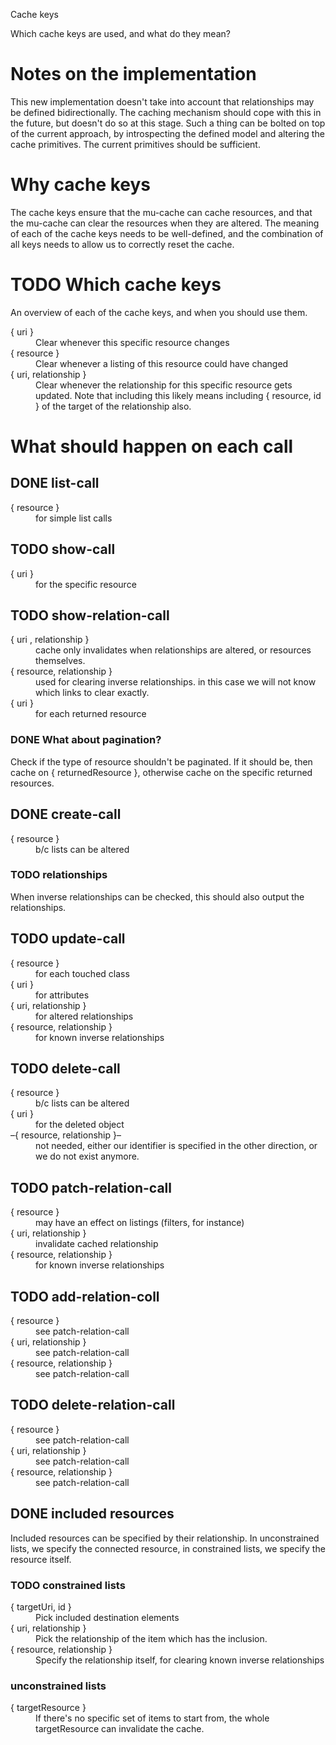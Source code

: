 Cache keys

Which cache keys are used, and what do they mean?

* Notes on the implementation
  This new implementation doesn't take into account that relationships may be defined bidirectionally.  The caching mechanism should cope with this in the future, but doesn't do so at this stage.  Such a thing can be bolted on top of the current approach, by introspecting the defined model and altering the cache primitives.  The current primitives should be sufficient.

* Why cache keys
  The cache keys ensure that the mu-cache can cache resources, and that the mu-cache can clear the resources when they are altered.  The meaning of each of the cache keys needs to be well-defined, and the combination of all keys needs to allow us to correctly reset the cache.

* TODO Which cache keys
  An overview of each of the cache keys, and when you should use them.

  - { uri } :: Clear whenever this specific resource changes
  - { resource } :: Clear whenever a listing of this resource could have changed
  - { uri, relationship } :: Clear whenever the relationship for this
       specific resource gets updated. Note that including this likely
       means including { resource, id } of the target of the
       relationship also.

* What should happen on each call

** DONE list-call
   - { resource } :: for simple list calls

** TODO show-call
   - { uri } :: for the specific resource

** TODO show-relation-call
   - { uri , relationship } :: cache only invalidates when
        relationships are altered, or resources themselves.
   - { resource, relationship } :: used for clearing inverse
        relationships.  in this case we will not know which links to
        clear exactly.
   - { uri } :: for each returned resource

*** DONE What about pagination?
    Check if the type of resource shouldn't be paginated.  If it
    should be, then cache on { returnedResource }, otherwise cache on
    the specific returned resources.

** DONE create-call
   - { resource } :: b/c lists can be altered

*** TODO relationships
    When inverse relationships can be checked, this should also output
    the relationships.

** TODO update-call
   - { resource } :: for each touched class
   - { uri } :: for attributes
   - { uri, relationship } :: for altered relationships
   - { resource, relationship } :: for known inverse relationships

** TODO delete-call
   - { resource } :: b/c lists can be altered
   - { uri } :: for the deleted object
   - --{ resource, relationship }-- :: not needed, either our
        identifier is specified in the other direction, or we do not
        exist anymore.

** TODO patch-relation-call
   - { resource } :: may have an effect on listings (filters, for instance)
   - { uri, relationship } :: invalidate cached relationship
   - { resource, relationship } :: for known inverse relationships

** TODO add-relation-coll
   - { resource } :: see patch-relation-call
   - { uri, relationship } :: see patch-relation-call
   - { resource, relationship } :: see patch-relation-call

** TODO delete-relation-call
   - { resource } :: see patch-relation-call
   - { uri, relationship } ::  see patch-relation-call
   - { resource, relationship } :: see patch-relation-call

** DONE included resources
   Included resources can be specified by their relationship.  In
   unconstrained lists, we specify the connected resource, in
   constrained lists, we specify the resource itself.

*** TODO constrained lists
    - { targetUri, id } :: Pick included destination elements
    - { uri, relationship } :: Pick the relationship of the item which
         has the inclusion.
    - { resource, relationship } :: Specify the relationship itself,
         for clearing known inverse relationships

*** unconstrained lists
    - { targetResource } :: If there's no specific set of items to
         start from, the whole targetResource can invalidate the
         cache.
